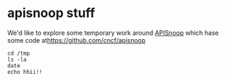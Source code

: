 * apisnoop stuff

We'd like to explore some temporary work around [[https://apisnoop.cncf.io][APISnoop]] which hase some code at[[https://github.com/cncf/apisnoop]] 

#+BEGIN_SRC tmate
cd /tmp
ls -la
date
echo hhii!!
#+END_SRC
